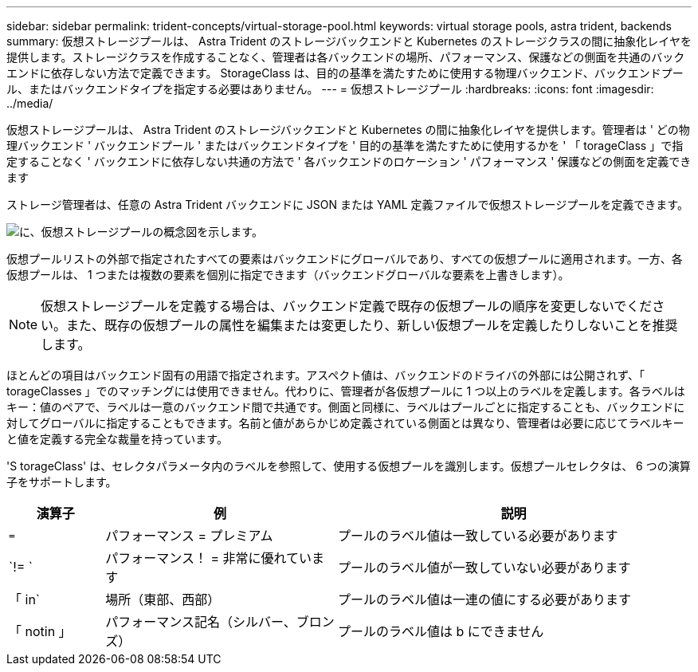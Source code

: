---
sidebar: sidebar 
permalink: trident-concepts/virtual-storage-pool.html 
keywords: virtual storage pools, astra trident, backends 
summary: 仮想ストレージプールは、 Astra Trident のストレージバックエンドと Kubernetes のストレージクラスの間に抽象化レイヤを提供します。ストレージクラスを作成することなく、管理者は各バックエンドの場所、パフォーマンス、保護などの側面を共通のバックエンドに依存しない方法で定義できます。 StorageClass は、目的の基準を満たすために使用する物理バックエンド、バックエンドプール、またはバックエンドタイプを指定する必要はありません。 
---
= 仮想ストレージプール
:hardbreaks:
:icons: font
:imagesdir: ../media/


仮想ストレージプールは、 Astra Trident のストレージバックエンドと Kubernetes の間に抽象化レイヤを提供します。管理者は ' どの物理バックエンド ' バックエンドプール ' またはバックエンドタイプを ' 目的の基準を満たすために使用するかを ' 「 torageClass 」で指定することなく ' バックエンドに依存しない共通の方法で ' 各バックエンドのロケーション ' パフォーマンス ' 保護などの側面を定義できます

ストレージ管理者は、任意の Astra Trident バックエンドに JSON または YAML 定義ファイルで仮想ストレージプールを定義できます。

image::virtual_storage_pools.png[に、仮想ストレージプールの概念図を示します。]

仮想プールリストの外部で指定されたすべての要素はバックエンドにグローバルであり、すべての仮想プールに適用されます。一方、各仮想プールは、 1 つまたは複数の要素を個別に指定できます（バックエンドグローバルな要素を上書きします）。


NOTE: 仮想ストレージプールを定義する場合は、バックエンド定義で既存の仮想プールの順序を変更しないでください。また、既存の仮想プールの属性を編集または変更したり、新しい仮想プールを定義したりしないことを推奨します。

ほとんどの項目はバックエンド固有の用語で指定されます。アスペクト値は、バックエンドのドライバの外部には公開されず、「 torageClasses 」でのマッチングには使用できません。代わりに、管理者が各仮想プールに 1 つ以上のラベルを定義します。各ラベルはキー：値のペアで、ラベルは一意のバックエンド間で共通です。側面と同様に、ラベルはプールごとに指定することも、バックエンドに対してグローバルに指定することもできます。名前と値があらかじめ定義されている側面とは異なり、管理者は必要に応じてラベルキーと値を定義する完全な裁量を持っています。

'S torageClass' は、セレクタパラメータ内のラベルを参照して、使用する仮想プールを識別します。仮想プールセレクタは、 6 つの演算子をサポートします。

[cols="14%,34%,52%"]
|===
| 演算子 | 例 | 説明 


| `=` | パフォーマンス = プレミアム | プールのラベル値は一致している必要があります 


| `!= ` | パフォーマンス！ = 非常に優れています | プールのラベル値が一致していない必要があります 


| 「 in` | 場所（東部、西部） | プールのラベル値は一連の値にする必要があります 


| 「 notin 」 | パフォーマンス記名（シルバー、ブロンズ） | プールのラベル値は b にできません 
|===